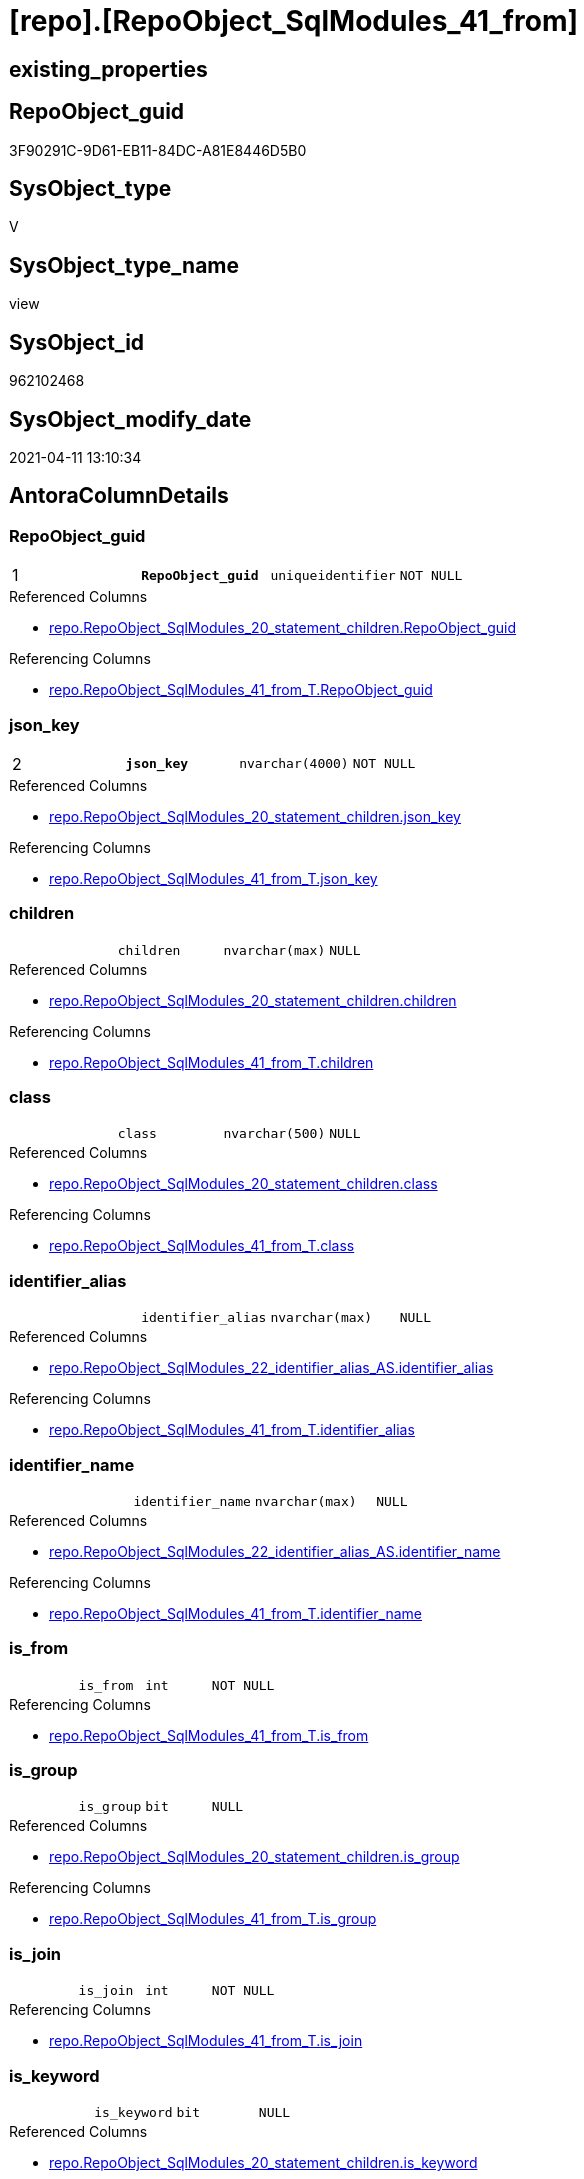 = [repo].[RepoObject_SqlModules_41_from]

== existing_properties

// tag::existing_properties[]
:ExistsProperty--AntoraReferencedList:
:ExistsProperty--AntoraReferencingList:
:ExistsProperty--pk_index_guid:
:ExistsProperty--pk_IndexPatternColumnDatatype:
:ExistsProperty--pk_IndexPatternColumnName:
:ExistsProperty--ReferencedObjectList:
:ExistsProperty--sql_modules_definition:
:ExistsProperty--FK:
:ExistsProperty--AntoraIndexList:
:ExistsProperty--Columns:
// end::existing_properties[]

== RepoObject_guid

// tag::RepoObject_guid[]
3F90291C-9D61-EB11-84DC-A81E8446D5B0
// end::RepoObject_guid[]

== SysObject_type

// tag::SysObject_type[]
V 
// end::SysObject_type[]

== SysObject_type_name

// tag::SysObject_type_name[]
view
// end::SysObject_type_name[]

== SysObject_id

// tag::SysObject_id[]
962102468
// end::SysObject_id[]

== SysObject_modify_date

// tag::SysObject_modify_date[]
2021-04-11 13:10:34
// end::SysObject_modify_date[]

== AntoraColumnDetails

// tag::AntoraColumnDetails[]
[[column-RepoObject_guid]]
=== RepoObject_guid

[cols="d,m,m,m,m,d"]
|===
|1
|*RepoObject_guid*
|uniqueidentifier
|NOT NULL
|
|
|===

.Referenced Columns
--
* xref:repo.RepoObject_SqlModules_20_statement_children.adoc#column-RepoObject_guid[repo.RepoObject_SqlModules_20_statement_children.RepoObject_guid]
--

.Referencing Columns
--
* xref:repo.RepoObject_SqlModules_41_from_T.adoc#column-RepoObject_guid[repo.RepoObject_SqlModules_41_from_T.RepoObject_guid]
--


[[column-json_key]]
=== json_key

[cols="d,m,m,m,m,d"]
|===
|2
|*json_key*
|nvarchar(4000)
|NOT NULL
|
|
|===

.Referenced Columns
--
* xref:repo.RepoObject_SqlModules_20_statement_children.adoc#column-json_key[repo.RepoObject_SqlModules_20_statement_children.json_key]
--

.Referencing Columns
--
* xref:repo.RepoObject_SqlModules_41_from_T.adoc#column-json_key[repo.RepoObject_SqlModules_41_from_T.json_key]
--


[[column-children]]
=== children

[cols="d,m,m,m,m,d"]
|===
|
|children
|nvarchar(max)
|NULL
|
|
|===

.Referenced Columns
--
* xref:repo.RepoObject_SqlModules_20_statement_children.adoc#column-children[repo.RepoObject_SqlModules_20_statement_children.children]
--

.Referencing Columns
--
* xref:repo.RepoObject_SqlModules_41_from_T.adoc#column-children[repo.RepoObject_SqlModules_41_from_T.children]
--


[[column-class]]
=== class

[cols="d,m,m,m,m,d"]
|===
|
|class
|nvarchar(500)
|NULL
|
|
|===

.Referenced Columns
--
* xref:repo.RepoObject_SqlModules_20_statement_children.adoc#column-class[repo.RepoObject_SqlModules_20_statement_children.class]
--

.Referencing Columns
--
* xref:repo.RepoObject_SqlModules_41_from_T.adoc#column-class[repo.RepoObject_SqlModules_41_from_T.class]
--


[[column-identifier_alias]]
=== identifier_alias

[cols="d,m,m,m,m,d"]
|===
|
|identifier_alias
|nvarchar(max)
|NULL
|
|
|===

.Referenced Columns
--
* xref:repo.RepoObject_SqlModules_22_identifier_alias_AS.adoc#column-identifier_alias[repo.RepoObject_SqlModules_22_identifier_alias_AS.identifier_alias]
--

.Referencing Columns
--
* xref:repo.RepoObject_SqlModules_41_from_T.adoc#column-identifier_alias[repo.RepoObject_SqlModules_41_from_T.identifier_alias]
--


[[column-identifier_name]]
=== identifier_name

[cols="d,m,m,m,m,d"]
|===
|
|identifier_name
|nvarchar(max)
|NULL
|
|
|===

.Referenced Columns
--
* xref:repo.RepoObject_SqlModules_22_identifier_alias_AS.adoc#column-identifier_name[repo.RepoObject_SqlModules_22_identifier_alias_AS.identifier_name]
--

.Referencing Columns
--
* xref:repo.RepoObject_SqlModules_41_from_T.adoc#column-identifier_name[repo.RepoObject_SqlModules_41_from_T.identifier_name]
--


[[column-is_from]]
=== is_from

[cols="d,m,m,m,m,d"]
|===
|
|is_from
|int
|NOT NULL
|
|
|===

.Referencing Columns
--
* xref:repo.RepoObject_SqlModules_41_from_T.adoc#column-is_from[repo.RepoObject_SqlModules_41_from_T.is_from]
--


[[column-is_group]]
=== is_group

[cols="d,m,m,m,m,d"]
|===
|
|is_group
|bit
|NULL
|
|
|===

.Referenced Columns
--
* xref:repo.RepoObject_SqlModules_20_statement_children.adoc#column-is_group[repo.RepoObject_SqlModules_20_statement_children.is_group]
--

.Referencing Columns
--
* xref:repo.RepoObject_SqlModules_41_from_T.adoc#column-is_group[repo.RepoObject_SqlModules_41_from_T.is_group]
--


[[column-is_join]]
=== is_join

[cols="d,m,m,m,m,d"]
|===
|
|is_join
|int
|NOT NULL
|
|
|===

.Referencing Columns
--
* xref:repo.RepoObject_SqlModules_41_from_T.adoc#column-is_join[repo.RepoObject_SqlModules_41_from_T.is_join]
--


[[column-is_keyword]]
=== is_keyword

[cols="d,m,m,m,m,d"]
|===
|
|is_keyword
|bit
|NULL
|
|
|===

.Referenced Columns
--
* xref:repo.RepoObject_SqlModules_20_statement_children.adoc#column-is_keyword[repo.RepoObject_SqlModules_20_statement_children.is_keyword]
--

.Referencing Columns
--
* xref:repo.RepoObject_SqlModules_41_from_T.adoc#column-is_keyword[repo.RepoObject_SqlModules_41_from_T.is_keyword]
--


[[column-is_whitespace]]
=== is_whitespace

[cols="d,m,m,m,m,d"]
|===
|
|is_whitespace
|bit
|NULL
|
|
|===

.Referenced Columns
--
* xref:repo.RepoObject_SqlModules_20_statement_children.adoc#column-is_whitespace[repo.RepoObject_SqlModules_20_statement_children.is_whitespace]
--

.Referencing Columns
--
* xref:repo.RepoObject_SqlModules_41_from_T.adoc#column-is_whitespace[repo.RepoObject_SqlModules_41_from_T.is_whitespace]
--


[[column-join_type]]
=== join_type

[cols="d,m,m,m,m,d"]
|===
|
|join_type
|varchar(16)
|NULL
|
|
|===

.Referenced Columns
--
* xref:config.join_type.adoc#column-join_type[config.join_type.join_type]
--

.Referencing Columns
--
* xref:repo.RepoObject_SqlModules_41_from_T.adoc#column-join_type[repo.RepoObject_SqlModules_41_from_T.join_type]
--


[[column-Min_RowNumber_From]]
=== Min_RowNumber_From

[cols="d,m,m,m,m,d"]
|===
|
|Min_RowNumber_From
|bigint
|NULL
|
|
|===

.Referenced Columns
--
* xref:repo.RepoObject_SqlModules_39_object.adoc#column-Min_RowNumber_From[repo.RepoObject_SqlModules_39_object.Min_RowNumber_From]
--

.Referencing Columns
--
* xref:repo.RepoObject_SqlModules_41_from_T.adoc#column-Min_RowNumber_From[repo.RepoObject_SqlModules_41_from_T.Min_RowNumber_From]
--


[[column-Min_RowNumber_GroupBy]]
=== Min_RowNumber_GroupBy

[cols="d,m,m,m,m,d"]
|===
|
|Min_RowNumber_GroupBy
|bigint
|NULL
|
|
|===

.Referenced Columns
--
* xref:repo.RepoObject_SqlModules_39_object.adoc#column-Min_RowNumber_GroupBy[repo.RepoObject_SqlModules_39_object.Min_RowNumber_GroupBy]
--

.Referencing Columns
--
* xref:repo.RepoObject_SqlModules_41_from_T.adoc#column-Min_RowNumber_GroupBy[repo.RepoObject_SqlModules_41_from_T.Min_RowNumber_GroupBy]
--


[[column-Min_RowNumber_Where]]
=== Min_RowNumber_Where

[cols="d,m,m,m,m,d"]
|===
|
|Min_RowNumber_Where
|bigint
|NULL
|
|
|===

.Referenced Columns
--
* xref:repo.RepoObject_SqlModules_39_object.adoc#column-Min_RowNumber_Where[repo.RepoObject_SqlModules_39_object.Min_RowNumber_Where]
--

.Referencing Columns
--
* xref:repo.RepoObject_SqlModules_41_from_T.adoc#column-Min_RowNumber_Where[repo.RepoObject_SqlModules_41_from_T.Min_RowNumber_Where]
--


[[column-normalized]]
=== normalized

[cols="d,m,m,m,m,d"]
|===
|
|normalized
|nvarchar(max)
|NULL
|
|
|===

.Referenced Columns
--
* xref:repo.RepoObject_SqlModules_20_statement_children.adoc#column-normalized[repo.RepoObject_SqlModules_20_statement_children.normalized]
--

.Referencing Columns
--
* xref:repo.RepoObject_SqlModules_41_from_T.adoc#column-normalized[repo.RepoObject_SqlModules_41_from_T.normalized]
--


[[column-normalized_PatIndex_Select]]
=== normalized_PatIndex_Select

[cols="d,m,m,m,m,d"]
|===
|
|normalized_PatIndex_Select
|bigint
|NULL
|
|
|===

.Referencing Columns
--
* xref:repo.RepoObject_SqlModules_41_from_T.adoc#column-normalized_PatIndex_Select[repo.RepoObject_SqlModules_41_from_T.normalized_PatIndex_Select]
--


[[column-normalized_wo_nolock]]
=== normalized_wo_nolock

[cols="d,m,m,m,m,d"]
|===
|
|normalized_wo_nolock
|nvarchar(max)
|NULL
|
|
|===

.Referencing Columns
--
* xref:repo.RepoObject_SqlModules_41_from_T.adoc#column-normalized_wo_nolock[repo.RepoObject_SqlModules_41_from_T.normalized_wo_nolock]
--


[[column-patindex_nolock]]
=== patindex_nolock

[cols="d,m,m,m,m,d"]
|===
|
|patindex_nolock
|bigint
|NULL
|
|
|===

.Referencing Columns
--
* xref:repo.RepoObject_SqlModules_41_from_T.adoc#column-patindex_nolock[repo.RepoObject_SqlModules_41_from_T.patindex_nolock]
--


[[column-RowNumber_per_Object]]
=== RowNumber_per_Object

[cols="d,m,m,m,m,d"]
|===
|
|RowNumber_per_Object
|bigint
|NULL
|
|
|===

.Referenced Columns
--
* xref:repo.RepoObject_SqlModules_20_statement_children.adoc#column-RowNumber_per_Object[repo.RepoObject_SqlModules_20_statement_children.RowNumber_per_Object]
--

.Referencing Columns
--
* xref:repo.RepoObject_SqlModules_41_from_T.adoc#column-RowNumber_per_Object[repo.RepoObject_SqlModules_41_from_T.RowNumber_per_Object]
--


[[column-SysObject_fullname]]
=== SysObject_fullname

[cols="d,m,m,m,m,d"]
|===
|
|SysObject_fullname
|nvarchar(261)
|NULL
|
|
|===

.Referenced Columns
--
* xref:repo.RepoObject_SqlModules_20_statement_children.adoc#column-SysObject_fullname[repo.RepoObject_SqlModules_20_statement_children.SysObject_fullname]
--

.Referencing Columns
--
* xref:repo.RepoObject_SqlModules_41_from_T.adoc#column-SysObject_fullname[repo.RepoObject_SqlModules_41_from_T.SysObject_fullname]
--


// end::AntoraColumnDetails[]

== AntoraPkColumnTableRows

// tag::AntoraPkColumnTableRows[]
|1
|*<<column-RepoObject_guid>>*
|uniqueidentifier
|NOT NULL
|
|

|2
|*<<column-json_key>>*
|nvarchar(4000)
|NOT NULL
|
|




















// end::AntoraPkColumnTableRows[]

== AntoraNonPkColumnTableRows

// tag::AntoraNonPkColumnTableRows[]


|
|<<column-children>>
|nvarchar(max)
|NULL
|
|

|
|<<column-class>>
|nvarchar(500)
|NULL
|
|

|
|<<column-identifier_alias>>
|nvarchar(max)
|NULL
|
|

|
|<<column-identifier_name>>
|nvarchar(max)
|NULL
|
|

|
|<<column-is_from>>
|int
|NOT NULL
|
|

|
|<<column-is_group>>
|bit
|NULL
|
|

|
|<<column-is_join>>
|int
|NOT NULL
|
|

|
|<<column-is_keyword>>
|bit
|NULL
|
|

|
|<<column-is_whitespace>>
|bit
|NULL
|
|

|
|<<column-join_type>>
|varchar(16)
|NULL
|
|

|
|<<column-Min_RowNumber_From>>
|bigint
|NULL
|
|

|
|<<column-Min_RowNumber_GroupBy>>
|bigint
|NULL
|
|

|
|<<column-Min_RowNumber_Where>>
|bigint
|NULL
|
|

|
|<<column-normalized>>
|nvarchar(max)
|NULL
|
|

|
|<<column-normalized_PatIndex_Select>>
|bigint
|NULL
|
|

|
|<<column-normalized_wo_nolock>>
|nvarchar(max)
|NULL
|
|

|
|<<column-patindex_nolock>>
|bigint
|NULL
|
|

|
|<<column-RowNumber_per_Object>>
|bigint
|NULL
|
|

|
|<<column-SysObject_fullname>>
|nvarchar(261)
|NULL
|
|

// end::AntoraNonPkColumnTableRows[]

== AntoraIndexList

// tag::AntoraIndexList[]

[[index-PK_RepoObject_SqlModules_41_from]]
=== PK_RepoObject_SqlModules_41_from

* IndexSemanticGroup: xref:index/IndexSemanticGroup.adoc#_no_group[no_group]
+
--
* <<column-RepoObject_guid>>; uniqueidentifier
* <<column-json_key>>; nvarchar(4000)
--
* PK, Unique, Real: 1, 1, 0


[[index-idx_RepoObject_SqlModules_41_from__1]]
=== idx_RepoObject_SqlModules_41_from__1

* IndexSemanticGroup: xref:index/IndexSemanticGroup.adoc#_join_type[join_type]
+
--
* <<column-join_type>>; varchar(16)
--
* PK, Unique, Real: 0, 0, 0


[[index-idx_RepoObject_SqlModules_41_from__3]]
=== idx_RepoObject_SqlModules_41_from__3

* IndexSemanticGroup: xref:index/IndexSemanticGroup.adoc#_repoobject_guid[RepoObject_guid]
+
--
* <<column-RepoObject_guid>>; uniqueidentifier
--
* PK, Unique, Real: 0, 0, 0

// end::AntoraIndexList[]

== AntoraParameterList

// tag::AntoraParameterList[]

// end::AntoraParameterList[]

== AdocUspSteps

// tag::AdocUspSteps[]

// end::AdocUspSteps[]


== example1

// tag::example1[]

// end::example1[]


== example2

// tag::example2[]

// end::example2[]


== example3

// tag::example3[]

// end::example3[]


== usp_persistence_RepoObject_guid

// tag::usp_persistence_RepoObject_guid[]

// end::usp_persistence_RepoObject_guid[]


== UspExamples

// tag::UspExamples[]

// end::UspExamples[]


== UspParameters

// tag::UspParameters[]

// end::UspParameters[]


== persistence_source_RepoObject_xref

// tag::persistence_source_RepoObject_xref[]

// end::persistence_source_RepoObject_xref[]


== is_repo_managed

// tag::is_repo_managed[]

// end::is_repo_managed[]


== microsoft_database_tools_support

// tag::microsoft_database_tools_support[]

// end::microsoft_database_tools_support[]


== MS_Description

// tag::MS_Description[]

// end::MS_Description[]


== persistence_source_RepoObject_fullname

// tag::persistence_source_RepoObject_fullname[]

// end::persistence_source_RepoObject_fullname[]


== persistence_source_RepoObject_fullname2

// tag::persistence_source_RepoObject_fullname2[]

// end::persistence_source_RepoObject_fullname2[]


== persistence_source_RepoObject_guid

// tag::persistence_source_RepoObject_guid[]

// end::persistence_source_RepoObject_guid[]


== is_persistence_check_for_empty_source

// tag::is_persistence_check_for_empty_source[]

// end::is_persistence_check_for_empty_source[]


== is_persistence_delete_changed

// tag::is_persistence_delete_changed[]

// end::is_persistence_delete_changed[]


== is_persistence_delete_missing

// tag::is_persistence_delete_missing[]

// end::is_persistence_delete_missing[]


== is_persistence_insert

// tag::is_persistence_insert[]

// end::is_persistence_insert[]


== is_persistence_truncate

// tag::is_persistence_truncate[]

// end::is_persistence_truncate[]


== is_persistence_update_changed

// tag::is_persistence_update_changed[]

// end::is_persistence_update_changed[]


== example4

// tag::example4[]

// end::example4[]


== example5

// tag::example5[]

// end::example5[]


== has_history

// tag::has_history[]

// end::has_history[]


== has_history_columns

// tag::has_history_columns[]

// end::has_history_columns[]


== is_persistence

// tag::is_persistence[]

// end::is_persistence[]


== is_persistence_check_duplicate_per_pk

// tag::is_persistence_check_duplicate_per_pk[]

// end::is_persistence_check_duplicate_per_pk[]


== pk_IndexSemanticGroup

// tag::pk_IndexSemanticGroup[]

// end::pk_IndexSemanticGroup[]


== AntoraReferencedList

// tag::AntoraReferencedList[]
* xref:config.join_type.adoc[]
* xref:repo.RepoObject_SqlModules_20_statement_children.adoc[]
* xref:repo.RepoObject_SqlModules_22_identifier_alias_AS.adoc[]
* xref:repo.RepoObject_SqlModules_39_object.adoc[]
// end::AntoraReferencedList[]


== AntoraReferencingList

// tag::AntoraReferencingList[]
* xref:repo.RepoObject_SqlModules_41_from_T.adoc[]
* xref:repo.usp_PERSIST_RepoObject_SqlModules_41_from_T.adoc[]
// end::AntoraReferencingList[]


== pk_index_guid

// tag::pk_index_guid[]
2F8AA10A-AB97-EB11-84F4-A81E8446D5B0
// end::pk_index_guid[]


== pk_IndexPatternColumnDatatype

// tag::pk_IndexPatternColumnDatatype[]
uniqueidentifier,nvarchar(4000)
// end::pk_IndexPatternColumnDatatype[]


== pk_IndexPatternColumnName

// tag::pk_IndexPatternColumnName[]
RepoObject_guid,json_key
// end::pk_IndexPatternColumnName[]


== ReferencedObjectList

// tag::ReferencedObjectList[]
* [config].[join_type]
* [repo].[RepoObject_SqlModules_20_statement_children]
* [repo].[RepoObject_SqlModules_22_identifier_alias_AS]
* [repo].[RepoObject_SqlModules_39_object]
// end::ReferencedObjectList[]


== sql_modules_definition

// tag::sql_modules_definition[]
[source,sql]
----



/*
rows in [repo].[RepoObject__sql_modules_20_statement_children]
which define the first Block 
- between FROM and WHERE
- or between FROM and GROUP BY

Attention, this will not work for UNION to analyze all parts of the UNION
- we could get the first part
- we could get the part from the first from to a first where in another part of the UNION
*/

CREATE VIEW [repo].[RepoObject_SqlModules_41_from]
AS
--
SELECT
       [T1].[RepoObject_guid]
     , [T1].[json_key]
     , [T1].[SysObject_fullname]
     , [T1].[RowNumber_per_Object]
     , [T1].[class]
     , [T1].[is_group]
     , [T1].[is_keyword]
     , [T1].[is_whitespace]
     , [T1].[normalized]
     , [T1].[children]
     , [normalized_PatIndex_Select] = PATINDEX('%SELECT%' , [T1].[normalized])
     , [normalized_wo_nolock] = TRIM(REPLACE([T1].[normalized] , '(NOLOCK)' , ''))
       --, [T23_normalized_wo_nolock] = [T23].[normalized_wo_nolock]
     , [T2].[Min_RowNumber_From]
     , [T2].[Min_RowNumber_GroupBy]
     , [T2].[Min_RowNumber_Where]
     , [T22].[identifier_name]
     , [T22].[identifier_alias]
     , [t4].[join_type]
     , [is_join] = IIF(NOT [t4].[join_type] IS NULL , 1 , 0)
     , [is_from] = IIF([T1].[normalized] = 'FROM'
                       AND [T1].[is_keyword] = 1 , 1 , 0)
     , [patindex_nolock] = PATINDEX('%(NOLOCK)%' , [T1].[normalized])
FROM
     [repo].[RepoObject_SqlModules_20_statement_children] AS T1
     LEFT OUTER JOIN
     [repo].[RepoObject_SqlModules_39_object] AS T2
     ON T2.[RepoObject_guid] = T1.[RepoObject_guid]
     LEFT OUTER JOIN
     [repo].[RepoObject_SqlModules_22_identifier_alias_AS] AS T22
     ON T22.[RepoObject_guid] = T1.[RepoObject_guid]
        AND T22.[json_key] = T1.[json_key]
     --LEFT OUTER JOIN
     --[repo].[RepoObject__sql_modules_23_normalized_wo_nolock] AS T23
     --ON T23.[RepoObject_guid] = T1.[RepoObject_guid]
     --   AND T23.[key] = T1.[key]
     LEFT OUTER JOIN
     [config].[join_type] AS T4
     ON T4.[join_type_variant] = T1.normalized
        AND T1.is_keyword = 1
WHERE
--extract the FROM part:
--start: [Min_RowNumber_From]
[T2].[Min_RowNumber_From] <= [T1].[RowNumber_per_Object]
--ende: [Min_RowNumber_Where] or [Min_RowNumber_GroupBy]
AND ([T2].[Min_RowNumber_Where] IS NULL
     OR [T2].[Min_RowNumber_Where] > [T1].[RowNumber_per_Object])
AND ([T2].[Min_RowNumber_GroupBy] IS NULL
     OR [T2].[Min_RowNumber_GroupBy] > [T1].[RowNumber_per_Object])
--ORDER BY
--         [T1].[RepoObject_guid]
--       , [T1].[RowNumber_per_Object]

----
// end::sql_modules_definition[]



